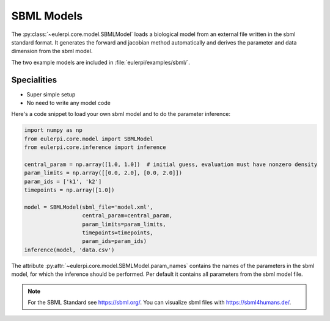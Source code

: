 SBML Models
----------
The :py:class:`~eulerpi.core.model.SBMLModel` loads a biological model from an external file written in the sbml standard format.
It generates the forward and jacobian method automatically and derives the parameter and data dimension from the sbml model.

The two example models are included in :file:`eulerpi/examples/sbml/`.


Specialities
____________

* Super simple setup
* No need to write any model code

Here's a code snippet to load your own sbml model and to do the parameter inference:

.. code-block:: python

    import numpy as np
    from eulerpi.core.model import SBMLModel
    from eulerpi.core.inference import inference

    central_param = np.array([1.0, 1.0])  # initial guess, evaluation must have nonzero density
    param_limits = np.array([[0.0, 2.0], [0.0, 2.0]])
    param_ids = ['k1', 'k2']
    timepoints = np.array([1.0])

    model = SBMLModel(sbml_file='model.xml',
                      central_param=central_param,
                      param_limits=param_limits,
                      timepoints=timepoints,
                      param_ids=param_ids)
    inference(model, 'data.csv')

The attribute :py:attr:`~eulerpi.core.model.SBMLModel.param_names` contains the names of the parameters in the sbml model, for which the inference should be performed.
Per default it contains all parameters from the sbml model file.

.. note::
    For the SBML Standard see https://sbml.org/.
    You can visualize sbml files with https://sbml4humans.de/.

.. .. literalinclude:: ../../../eulerpi/examples/sbml/sbml_model.py
..   :language: python
..   :pyobject: MySBMLModel
